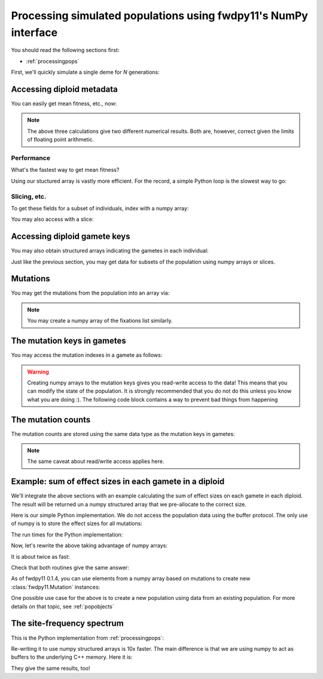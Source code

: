 .. _processingpopsNP:

Processing simulated populations using fwdpy11's NumPy interface
======================================================================

.. versionchanged:: 0.2.0

    Update to document how to deal separately with diploid genotype vs diploid metadata
    dtypes.

You should read the following sections first:

* :ref:`processingpops`

First, we'll quickly simulate a single deme for `N` generations:

.. ipython:: python

    import fwdpy11
    import fwdpy11.model_params
    import fwdpy11.ezparams
    import fwdpy11.wright_fisher
    import numpy as np

    rng = fwdpy11.GSLrng(42)

    theta,rho = 100.0,100.0
    pop = fwdpy11.DiploidPopulation(1000)

    pdict = fwdpy11.ezparams.mslike(pop,simlen=pop.N,dfe=fwdpy11.ExpS(0,1,1,-0.1,1),pneutral = 0.95)

    params = fwdpy11.model_params.ModelParams(**pdict)
    fwdpy11.wright_fisher.evolve(rng,pop,params)

Accessing diploid metadata
--------------------------------------------------------------------------------------

.. ipython:: python

    dip_metadata = np.array(pop.diploid_metadata)
    dip_metadata.dtype

You can easily get mean fitness, etc., now:

.. ipython:: python

    #Use our structured array:
    dip_metadata['w'].mean()
    #Access via the diploid metadata objects + list comprehension:
    np.array([i.w for i in pop.diploid_metadata]).mean()
    #Do it with pure Python:
    sum([i.w for i in pop.diploid_metadata])/float(len(pop.diploids))

.. note::
    The above three calculations give two different numerical results.
    Both are, however, correct given the limits of floating point arithmetic.

Performance
++++++++++++++++++++++++++++++++++++++++++++++++++++++

What's the fastest way to get mean fitness?

.. ipython:: python

    %timeit -n 10 -r 1 np.array(pop.diploid_metadata)['w'].mean()

.. ipython:: python

    %timeit -n 10 -r 1 np.array([i.w for i in pop.diploid_metadata]).mean()

.. ipython:: python

    %timeit -n 10 -r 1 sum([i.w for i in pop.diploid_metadata])/float(len(pop.diploids))

Using our stuctured array is vastly more efficient.  For the record, a simple Python loop is the slowest way to go:

.. ipython:: python

    def wbar(pop):
        s=0.0
        for i in range(len(pop.diploid_metadata)):
            s += pop.diploid_metadata[i].w
        return s/float(len(pop.diploids))

    %timeit -n 10 -r 1 wbar(pop)


Slicing, etc.
++++++++++++++++++++++++++++++++++++++++++++++++++++++

To get these fields for a subset of individuals, index with a numpy array:

.. ipython:: python

    dip_metadata_first_10 = np.array(pop.diploid_metadata)[np.array([i for i in range(10)])]

    print(dip_metadata_first_10)

You may also access with a slice:

.. ipython:: python

    dip_metadata_first_10_via_slice = np.array(pop.diploid_metadata)[slice(0,10,2)]

    print(dip_metadata_first_10_via_slice)

Accessing diploid gamete keys
-------------------------------------------

You may also obtain structured arrays indicating the gametes in each individual:

.. ipython:: python

    gkeys = np.array(pop.diploids)
    gkeys.dtype
    print(gkeys[:4])

Just like the previous section, you may get data for subsets of the population using 
numpy arrays or slices.

Mutations
-------------------------------------------

You may get the mutations from the population into an array via:

.. ipython:: python

    muts = np.array(pop.mutations.array())
    muts.dtype

.. note::
    You may create a numpy array of the fixations list similarly.


The mutation keys in gametes
-------------------------------------------

You may access the mutation indexes in a gamete as follows:

.. ipython:: python

    #Get the neutral mutations 
    #from the 1st chromosome
    #of the 1st diploid:
    nkeys = np.array(pop.gametes[pop.diploids[0].first].mutations)
    nkeys.dtype

.. warning::
    Creating numpy arrays to the mutation keys gives you read-write
    access to the data!  This means that you can modify the state of the 
    population.  It is strongly recommended that you do not do this unless
    you know what you are doing :).  The following code block contains a way
    to prevent bad things from happening

.. ipython:: python
    :okexcept:

    nkeys.flags.writeable = False
    #Now, attempting to write raises an error
    nkeys[0] = 101

The mutation counts
-------------------------------------------

The mutation counts are stored using the same data type as the mutation keys in gametes:

.. ipython:: python

    mc = np.array(pop.mcounts)
    mc.dtype

.. note:: 
    The same caveat about read/write access applies here.

Example: sum of effect sizes in each gamete in a diploid
--------------------------------------------------------------------------------------

We'll integrate the above sections with an example calculating the sum of effect sizes
on each gamete in each diploid.  The result will be returned un a numpy structured array
that we pre-allocate to the correct size.

Here is our simple Python implementation.  We do not access the population data using
the buffer protocol.  The only use of numpy is to store the effect sizes for all mutations:

.. ipython:: python

    def get_esize_sum(gamete,esizes):
        s=0.0
        for i in gamete.smutations:
            s += esizes[i]
        return s

    def esize_sum_py(pop):
        rv=np.zeros((pop.N,2),dtype=[('first',np.float),('second',np.float)])
        i=0
        esizes=np.array([i.s for i in pop.mutations])
        for dip in pop.diploids:
            g1 = get_esize_sum(pop.gametes[dip.first],esizes)
            g2 = get_esize_sum(pop.gametes[dip.second],esizes)
            rv[i]=(g1,g2)
            i+=1
        return rv

The run times for the Python implementation:

.. ipython:: python

    %timeit -n 10 -r 1 esize_sum_py(pop)

Now, let's rewrite the above taking advantage of numpy arrays:

.. ipython:: python

    def get_esize_sum_np(keys,esizes):
        s=0.0
        for i in keys:
            s += esizes[i]
        return s

    def esize_sum_np(pop):
        rv=np.zeros((pop.N,2),dtype=[('first',np.float),('second',np.float)])
        d = np.array(pop.diploids,copy=False)
        s = np.array(pop.mutations.array())['s']
        for i in range(d.shape[0]):
            g1 = get_esize_sum_np(np.array(pop.gametes[d['first'][i]].smutations,copy=False),s)
            g2 = get_esize_sum_np(np.array(pop.gametes[d['second'][i]].smutations,copy=False),s)
            rv[i]=(g1,g2)
        return rv

It is about twice as fast:

.. ipython:: python

    %timeit -n 10 -r 1 esize_sum_np(pop)

Check that both routines give the same answer:

.. ipython:: python

    check = esize_sum_py(pop)==esize_sum_np(pop)
    np.where(check == False)

As of fwdpy11 0.1.4, you can use elements from a numpy array based on mutations to create new :class:`fwdpy11.Mutation`
instances:

.. ipython:: python

    ma = np.array(pop.mutations.array())
    # Conversion to tuple and exclusion of last field
    # gives us a valid tuple for construction:
    m = fwdpy11.Mutation(tuple(ma[0])[:-1])
    print(m,pop.mutations[0])
    print(m is pop.mutations[0])

One possible use case for the above is to create a new population using data from an existing population. For more
details on that topic, see :ref:`popobjects`


The site-frequency spectrum
-------------------------------------------

This is the Python implementation from :ref:`processingpops`:

.. ipython:: python

    import collections

    def sfs_py(pop):
        sfsn = collections.Counter()   
        sfss = collections.Counter()   
        for i in range(len(pop.mcounts)):
            if pop.mcounts[i] > 0 :  
                if pop.mutations[i].neutral is False:
                    sfss[pop.mcounts[i]] += 1
                else:
                    sfsn[pop.mcounts[i]] += 1
        return (sfsn,sfss)

    %timeit -n 10 -r 1 sfs_py(pop)

Re-writing it to use numpy structured arrays is 10x faster.  The main 
difference is that we are using numpy to act as buffers to the underlying
C++ memory. Here it is:

.. ipython:: python

    def sfs_np(pop):
        m = np.array(pop.mutations.array())
        mc = np.array(pop.mcounts,copy=False)
        sfsn = collections.Counter()   
        sfss = collections.Counter()   
        extant = np.where(mc>0)
        n=m['neutral']
        for i in extant[0]: 
            if n[i]==1:
                sfsn[mc[i]] += 1
            else:
                sfss[mc[i]] += 1
        return (sfsn,sfss)

    %timeit -n 10 -r 1 sfs_np(pop)

They give the same results, too!

.. ipython:: python

    print(sfs_py(pop) == sfs_np(pop))

